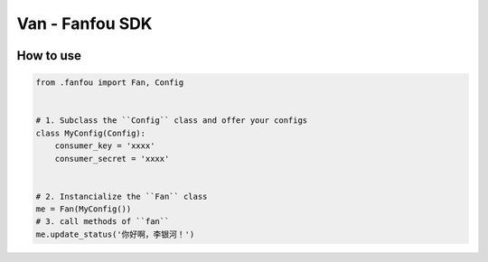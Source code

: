 Van - Fanfou SDK
================

.. image:: https://badges.gitter.im/fan-van/Lobby.svg
   :alt: Join the chat at https://gitter.im/fan-van/Lobby
   :target: https://gitter.im/fan-van/Lobby?utm_source=badge&utm_medium=badge&utm_campaign=pr-badge&utm_content=badge

How to use
----------

.. code-block:: python

    from .fanfou import Fan, Config


    # 1. Subclass the ``Config`` class and offer your configs
    class MyConfig(Config):
        consumer_key = 'xxxx'
        consumer_secret = 'xxxx'


    # 2. Instancialize the ``Fan`` class
    me = Fan(MyConfig())
    # 3. call methods of ``fan``
    me.update_status('你好啊，李银河！')